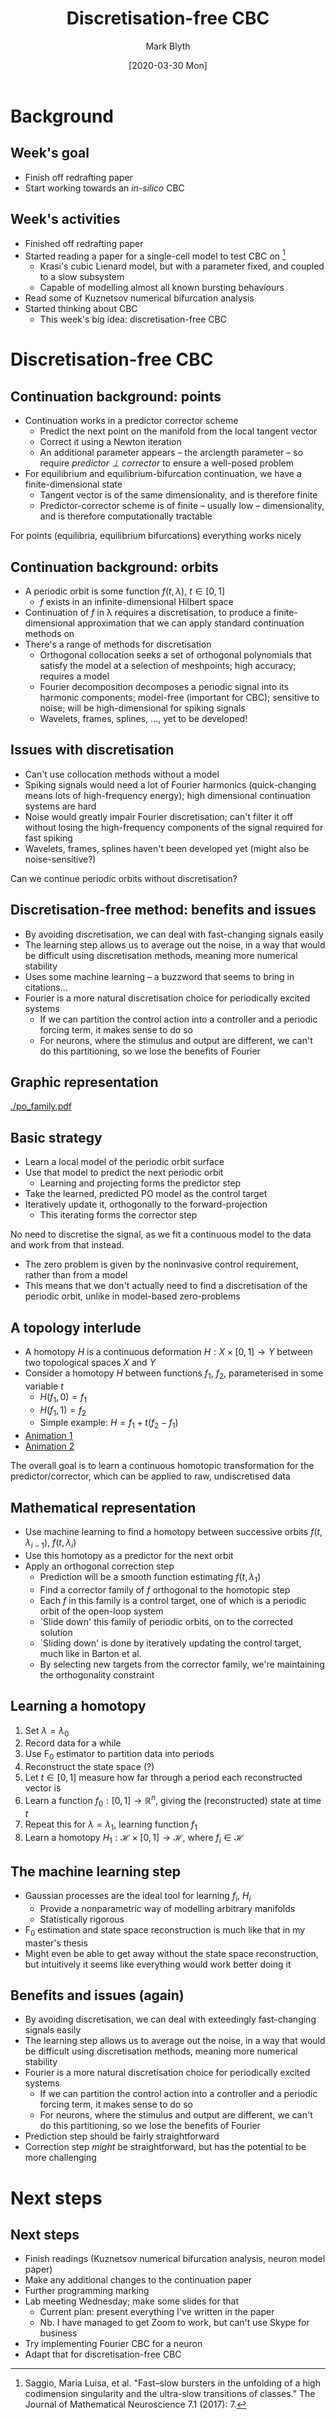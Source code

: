 #+OPTIONS: H:2 toc:nil
#+LATEX_CLASS: beamer
#+COLUMNS: %45ITEM %10BEAMER_env(Env) %10BEAMER_act(Act) %4BEAMER_col(Col) %8BEAMER_opt(Opt)
#+BEAMER_THEME: UoB
#+AUTHOR: Mark Blyth
#+TITLE: Discretisation-free CBC
#+DATE: [2020-03-30 Mon]

* Background
** Week's goal
   * Finish off redrafting paper
   * Start working towards an /in-silico/ CBC

** Week's activities
   * Finished off redrafting paper
   * Started reading a paper for a single-cell model to test CBC on [1]
     * Krasi's cubic Lienard model, but with a parameter fixed, and coupled to a slow subsystem
     * Capable of modelling almost all known bursting behaviours
   * Read some of Kuznetsov numerical bifurcation analysis
   * Started thinking about CBC
     * This week's big idea: discretisation-free CBC

\vfill

[1] Saggio, Maria Luisa, et al. "Fast–slow bursters in the unfolding of a high codimension singularity and the ultra-slow transitions of classes." The Journal of Mathematical Neuroscience 7.1 (2017): 7.

* Discretisation-free CBC
** Continuation background: points
  * Continuation works in a predictor corrector scheme
    * Predict the next point on the manifold from the local tangent vector
    * Correct it using a Newton iteration
    * An additional parameter appears -- the arclength parameter -- so require /predictor \perp corrector/ to ensure a well-posed problem
  * For equilibrium and equilibrium-bifurcation continuation, we have a finite-dimensional state
    * Tangent vector is of the same dimensionality, and is therefore finite
    * Predictor-corrector scheme is of finite -- usually low -- dimensionality, and is therefore computationally tractable

  For points (equilibria, equilibrium bifurcations) everything works nicely
  
** Continuation background: orbits
   * A periodic orbit is some function \(f(t,\lambda),~t\in[0,1]\)
     * \(f\) exists in an infinite-dimensional Hilbert space
   * Continuation of \(f\) in \lambda requires a discretisation, to produce a finite-dimensional approximation that we can apply standard continuation methods on
   * There's a range of methods for discretisation
     * Orthogonal collocation seeks a set of orthogonal polynomials that satisfy the model at a selection of meshpoints; high accuracy; requires a model
     * Fourier decomposition decomposes a periodic signal into its harmonic components; model-free (important for CBC); sensitive to noise; will be high-dimensional for spiking signals
     * Wavelets, frames, splines, \dots, yet to be developed!
       
** Issues with discretisation
   * Can't use collocation methods without a model
   * Spiking signals would need a lot of Fourier harmonics (quick-changing means lots of high-frequency energy); high dimensional continuation systems are hard
   * Noise would greatly impair Fourier discretisation; can't filter it off without losing the high-frequency components of the signal required for fast spiking
   * Wavelets, frames, splines haven't been developed yet (might also be noise-sensitive?)
     
Can we continue periodic orbits without discretisation?
     
** Discretisation-free method: benefits and issues
   * By avoiding discretisation, we can deal with fast-changing signals easily
   * The learning step allows us to average out the noise, in a way that would be difficult using discretisation methods, meaning more numerical stability
   * Uses some machine learning -- a buzzword that seems to bring in citations...
   * Fourier is a more natural discretisation choice for periodically excited systems
     * If we can partition the control action into a controller and a periodic forcing term, it makes sense to do so
     * For neurons, where the stimulus and output are different, we can't do this partitioning, so we lose the benefits of Fourier

** Graphic representation
   [[./po_family.pdf]]
   
** Basic strategy
   * Learn a local model of the periodic orbit surface
   * Use that model to predict the next periodic orbit
     * Learning and projecting forms the predictor step
   * Take the learned, predicted PO model as the control target
   * Iteratively update it, orthogonally to the forward-projection 
     * This iterating forms the corrector step

No need to discretise the signal, as we fit a continuous model to the data and work from that instead.

   * The zero problem is given by the noninvasive control requirement, rather than from a model
   * This means that we don't actually need to find a discretisation of the periodic orbit, unlike in model-based zero-problems

** A topology interlude
   * A homotopy \(H\) is a continuous deformation \(H:X \times [0,1] \to Y\) between two topological spaces \(X\) and \(Y\)
   * Consider a homotopy \(H\) between functions \(f_1\), \(f_2\), parameterised in some variable \(t\)
     * \(H(f_1, 0) = f_1\)
     * \(H(f_1, 1) = f_2\)
     * Simple example: \(H = f_1 + t(f_2 - f_1)\)
   * [[https://upload.wikimedia.org/wikipedia/commons/7/7e/HomotopySmall.gif][Animation 1]]
   * [[https://en.wikipedia.org/wiki/Homotopy#/media/File:Mug_and_Torus_morph.gif][Animation 2]]
     
The overall goal is to learn a continuous homotopic transformation for the predictor/corrector, which can be applied to raw, undiscretised data

** Mathematical representation
   * Use machine learning to find a homotopy between successive orbits \(f(t, \lambda_{i-1})\), \(f(t, \lambda_i)\)
   * Use this homotopy as a predictor for the next orbit
   * Apply an orthogonal correction step
     * Prediction will be a smooth function estimating \(f(t, \lambda_1)\)
     * Find a corrector family of \(f\) orthogonal to the homotopic step
     * Each \(f\) in this family is a control target, one of which is a periodic orbit of the open-loop system
     * `Slide down' this family of periodic orbits, on to the corrected solution
     * `Sliding down' is done by iteratively updating the control target, much like in Barton et al.
     * By selecting new targets from the corrector family, we're maintaining the orthogonality constraint
 
** Learning a homotopy
   1. Set \(\lambda = \lambda_0\)
   2. Record data for a while
   3. Use F_0 estimator to partition data into periods
   4. Reconstruct the state space (?)
   5. Let \(t \in [0,1]\) measure how far through a period each reconstructed vector is
   6. Learn a function \(f_0: [0,1] \to \mathbb{R}^n\), giving the (reconstructed) state at time \(t\)
   7. Repeat this for \(\lambda = \lambda_1\), learning function \(f_1\)
   8. Learn a homotopy \(H_1: \mathcal{H}\times [0,1] \to \mathcal{H}\), where \(f_i \in \mathcal{H}\)
      
** The machine learning step
   * Gaussian processes are the ideal tool for learning \(f_i\), \(H_i\)
     * Provide a nonparametric way of modelling arbitrary manifolds
     * Statistically rigorous
   * F_0 estimation and state space reconstruction is much like that in my master's thesis
   * Might even be able to get away without the state space reconstruction, but intuitively it seems like everything would work better doing it

** Benefits and issues (again)
   * By avoiding discretisation, we can deal with exteedingly fast-changing signals easily
   * The learning step allows us to average out the noise, in a way that would be difficult using discretisation methods, meaning more numerical stability
   * Fourier is a more natural discretisation choice for periodically excited systems
     * If we can partition the control action into a controller and a periodic forcing term, it makes sense to do so
     * For neurons, where the stimulus and output are different, we can't do this partitioning, so we lose the benefits of Fourier
   * Prediction step should be fairly straightforward
   * Correction step /might/ be straightforward, but has the potential to be more challenging

* Next steps
** Next steps
   * Finish readings (Kuznetsov numerical bifurcation analysis, neuron model paper)
   * Make any additional changes to the continuation paper
   * Further programming marking
   * Lab meeting Wednesday; make some slides for that
     * Current plan: present everything I've written in the paper
     * Nb. I have managed to get Zoom to work, but can't use Skype for business
   * Try implementing Fourier CBC for a neuron
   * Adapt that for discretisation-free CBC
